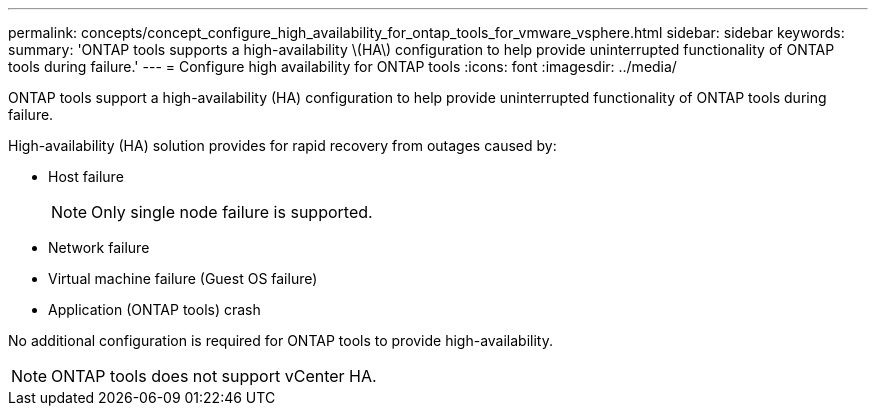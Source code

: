 ---
permalink: concepts/concept_configure_high_availability_for_ontap_tools_for_vmware_vsphere.html
sidebar: sidebar
keywords:
summary: 'ONTAP tools supports a high-availability \(HA\) configuration to help provide uninterrupted functionality of ONTAP tools during failure.'
---
= Configure high availability for ONTAP tools
:icons: font
:imagesdir: ../media/

[.lead]
ONTAP tools support a high-availability (HA) configuration to help provide uninterrupted functionality of ONTAP tools during failure.

High-availability (HA) solution provides for rapid recovery from outages caused by:

* Host failure
+
[NOTE]
Only single node failure is supported.
* Network failure
* Virtual machine failure (Guest OS failure)
* Application (ONTAP tools) crash

No additional configuration is required for ONTAP tools to provide high-availability.

NOTE: ONTAP tools does not support vCenter HA.


